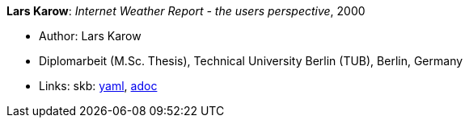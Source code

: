 //
// This file was generated by SKB-Dashboard, task 'lib-yaml2src'
// - on Wednesday November  7 at 08:42:48
// - skb-dashboard: https://www.github.com/vdmeer/skb-dashboard
//

*Lars Karow*: _Internet Weather Report - the users perspective_, 2000

* Author: Lars Karow
* Diplomarbeit (M.Sc. Thesis), Technical University Berlin (TUB), Berlin, Germany
* Links:
      skb:
        https://github.com/vdmeer/skb/tree/master/data/library/thesis/master/2000/karow-lars-2000.yaml[yaml],
        https://github.com/vdmeer/skb/tree/master/data/library/thesis/master/2000/karow-lars-2000.adoc[adoc]

